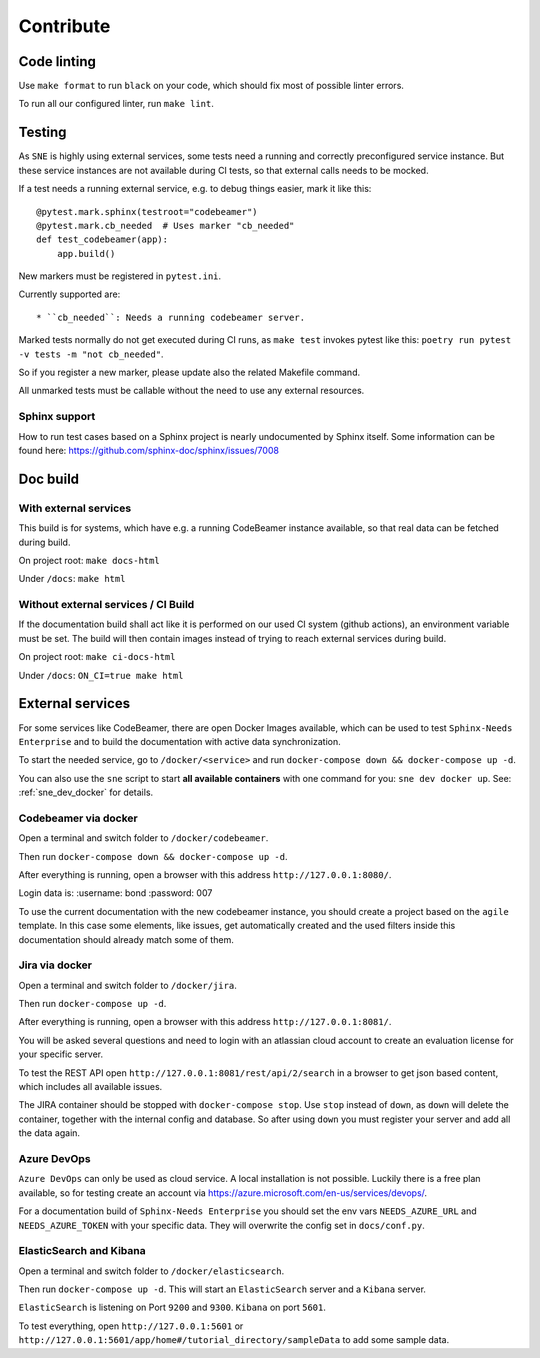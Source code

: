 .. _contribute:

Contribute
==========

Code linting
------------
Use ``make format`` to run ``black`` on your code, which should fix most of possible linter errors.

To run all our configured linter, run ``make lint``.

Testing
-------
As ``SNE`` is highly using external services, some tests need a running and correctly preconfigured service instance.
But these service instances are not available during CI tests, so that external calls needs to be mocked.

If a test needs a running external service, e.g. to debug things easier, mark it like this::

    @pytest.mark.sphinx(testroot="codebeamer")
    @pytest.mark.cb_needed  # Uses marker "cb_needed"
    def test_codebeamer(app):
        app.build()

New markers must be registered in ``pytest.ini``.

Currently supported are::

* ``cb_needed``: Needs a running codebeamer server.

Marked tests normally do not get executed during CI runs, as ``make test`` invokes
pytest like this: ``poetry run pytest -v tests -m "not cb_needed"``.

So if you register a new marker, please update also the related Makefile command.

All unmarked tests must be callable without the need to use any external resources.

Sphinx support
~~~~~~~~~~~~~~
How to run test cases based on a Sphinx project is nearly undocumented by Sphinx itself.
Some information can be found here: https://github.com/sphinx-doc/sphinx/issues/7008



Doc build
---------

With external services
~~~~~~~~~~~~~~~~~~~~~~
This build is for systems, which have e.g. a running CodeBeamer instance available, so that real data can
be fetched during build.

On project root: ``make docs-html``

Under ``/docs``: ``make html``

Without external services / CI Build
~~~~~~~~~~~~~~~~~~~~~~~~~~~~~~~~~~~~
If the documentation build shall act like it is performed on our used CI system (github actions),
an environment variable must be set. The build will then contain images instead of trying to reach
external services during build.

On project root: ``make ci-docs-html``

Under ``/docs``: ``ON_CI=true make html``


.. _contribute_docker:

External services
-----------------
For some services like CodeBeamer, there are open Docker Images available, which can be used
to test ``Sphinx-Needs Enterprise`` and to build the documentation with active data synchronization.

To start the needed service, go to ``/docker/<service>`` and run ``docker-compose down && docker-compose up -d``.

You can also use the ``sne`` script to start **all available containers** with one command for you:
``sne dev docker up``. See: :ref:`sne_dev_docker` for details.

Codebeamer via docker
~~~~~~~~~~~~~~~~~~~~~
Open a terminal and switch folder to ``/docker/codebeamer``.

Then run ``docker-compose down && docker-compose up -d``.

After everything is running, open a browser with this address ``http://127.0.0.1:8080/``.

Login data is:
:username: bond
:password: 007

To use the current documentation with the new codebeamer instance, you should create a project based on the ``agile``
template. In this case some elements, like issues, get automatically created and the used filters inside this
documentation should already match some of them.

Jira via docker
~~~~~~~~~~~~~~~
Open a terminal and switch folder to ``/docker/jira``.

Then run ``docker-compose up -d``.

After everything is running, open a browser with this address ``http://127.0.0.1:8081/``.

You will be asked several questions and need to login with an atlassian cloud account to create an evaluation
license for your specific server.

To test the REST API open ``http://127.0.0.1:8081/rest/api/2/search`` in a browser to get json based content, which
includes all available issues.

The JIRA container should be stopped with ``docker-compose stop``. Use ``stop`` instead of ``down``, as ``down`` will
delete the container, together with the internal config and database.
So after using ``down`` you must register your server and add all the data again.


Azure DevOps
~~~~~~~~~~~~
``Azure DevOps`` can only be used as cloud service. A local installation is not possible.
Luckily there is a free plan available, so for testing create an account via
https://azure.microsoft.com/en-us/services/devops/.

For a documentation build of ``Sphinx-Needs Enterprise`` you should set the env vars
``NEEDS_AZURE_URL`` and ``NEEDS_AZURE_TOKEN`` with your specific data.
They will overwrite the config set in ``docs/conf.py``.


ElasticSearch and Kibana
~~~~~~~~~~~~~~~~~~~~~~~~
Open a terminal and switch folder to ``/docker/elasticsearch``.

Then run ``docker-compose up -d``. This will start an ``ElasticSearch`` server and a ``Kibana`` server.

``ElasticSearch`` is listening on Port ``9200`` and ``9300``.
``Kibana`` on port ``5601``.

To test everything, open ``http://127.0.0.1:5601`` or ``http://127.0.0.1:5601/app/home#/tutorial_directory/sampleData``
to add some sample data.




